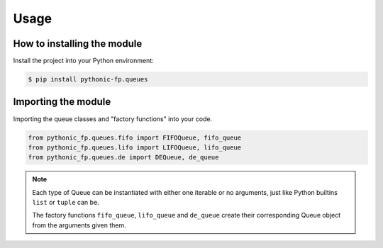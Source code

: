 Usage
=====

.. deprecated:: 5.0.0

   Use package ``pythonic_fp.containers.queues`` instead.

How to installing the module
----------------------------

Install the project into your Python environment:

.. code:: console

   $ pip install pythonic-fp.queues

Importing the module
--------------------

Importing the queue classes and "factory functions" into your code.

.. code:: python

   from pythonic_fp.queues.fifo import FIFOQueue, fifo_queue
   from pythonic_fp.queues.lifo import LIFOQueue, lifo_queue
   from pythonic_fp.queues.de import DEQueue, de_queue

.. note::

    Each type of Queue can be instantiated with either one iterable or no arguments,
    just like Python builtins ``list`` or ``tuple`` can be.

    The factory functions ``fifo_queue``, ``lifo_queue`` and ``de_queue``
    create their corresponding Queue object from the arguments given them.
